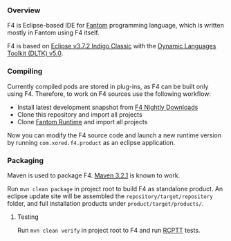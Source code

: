 *** Overview
    F4 is Eclipse-based IDE for [[http://fantom.org][Fantom]] programming language, which is written mostly in Fantom using F4 itself.
    
    F4 is based on [[http://www.eclipse.org/downloads/packages/eclipse-classic-372/indigosr2/][Eclipse v3.7.2 Indigo Classic]] with the [[https://eclipse.org/dltk/][Dynamic Languages Toolkit (DLTK) v5.0]].

*** Compiling 
    Currently compiled pods are stored in plug-ins, as F4 can be built only using F4. Therefore, to work on F4 sources use the following workflow:
    - Install latest development snapshot from [[http://download.xored.com/f4/nightly/][F4 Nightly Downloads]]
    - Clone this repository and import all projects
    - Clone [[http://github.com/xored/fantom-runtime][Fantom Runtime]] and import all projects

    Now you can modify the F4 source code and launch a new runtime version by running =com.xored.f4.product= as an eclipse application.

*** Packaging
    Maven is used to package F4. [[http://archive.apache.org/dist/maven/maven-3/3.2.1/binaries/][Maven 3.2.1]] is known to work.

    Run =mvn clean package= in project root to build F4 as standalone product. An eclipse update site will be assembled the =repository/target/repository= folder, and full installation products under =product/target/products/=.

**** Testing
    Run =mvn clean verify= in project root to F4 and run [[http://rcptt.xored.com][RCPTT]] tests.
